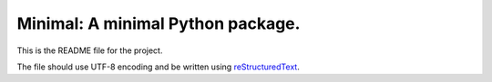 Minimal: A minimal Python package.
==================================

This is the README file for the project.

The file should use UTF-8 encoding and be written using `reStructuredText
<http://docutils.sourceforge.net/rst.html>`_.